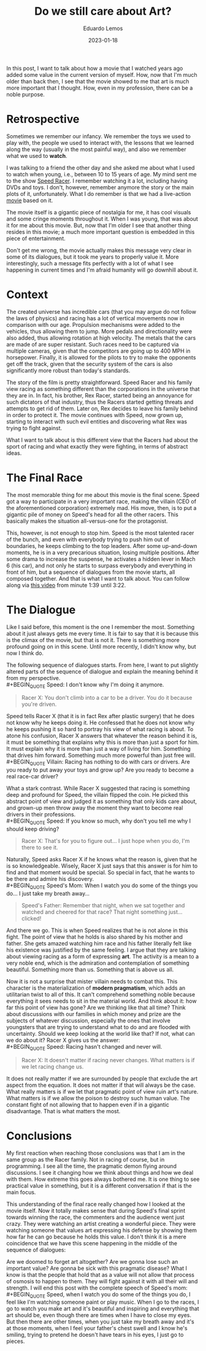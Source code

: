 #+hugo_base_dir: ../
#+hugo_tags: lesson entertainment

#+title: Do we still care about Art?

#+date: 2023-01-18
#+author: Eduardo Lemos

In this post, I want to talk about how a movie that I watched years ago added some value in
the current version of myself. How, now that I'm much older than back then, I see that the movie
showed to me that art is much more important that I thought. How, even in my profession, there can
be a noble purpose.

* Retrospective

Sometimes we remember our infancy. We remember the toys we used to play with,
the people we used to interact with, the lessons that we learned along the way (usually in
the most painful way), and also we remember what we used to *watch*.

I was talking to a friend the other day and she asked me about what I used to watch when
young, i.e., between 10 to 15 years of age. My mind sent me to the show [[https://en.wikipedia.org/wiki/Speed_Racer][Speed Racer]]. I remember
watching it a lot, including having DVDs and toys. I don't, however, remember anymore the story
or the main plots of it, unfortunately. What I do remember is that we had a live-action [[https://en.wikipedia.org/wiki/Speed_Racer_(film)][movie]] based
on it.

The movie itself is a gigantic piece of nostalgia for me, it has cool visuals and some cringe
moments throughout it. When I was young, that was about it for me about this movie. But, now that
I'm older I see that another thing resides in this movie; a much more important question is embedded
in this piece of entertainment.

Don't get me wrong, the movie actually makes this message very clear in some of its dialogues,
but it took me years to properly value it. More interestingly, such a message fits perfectly with a lot
of what I see happening in current times and I'm afraid humanity will go downhill about it.

* Context

The created universe has incredible cars (that you may argue do not follow the laws of physics) and
racing has a lot of vertical movements now in comparison with our age. Propulsion mechanisms were
added to the vehicles, thus allowing them to jump. More pedals and directionality were also added,
thus allowing rotation at high velocity. The metals that the cars are made of are super resistant.
Such races need to be captured via multiple cameras, given that the competitors are going up
to 400 MPH in horsepower. Finally, it is allowed for the pilots to try to make the opponents get off
the track, given that the security system of the cars is also significantly more robust than today's
standards.

The story of the film is pretty straightforward. Speed Racer and his family view racing as something
different than the corporations in the universe that they are in. In fact, his brother, Rex Racer, started
being an annoyance for such dictators of that industry, thus the Racers started getting threats and attempts
to get rid of them. Later on, Rex decides to leave his family behind in order to protect it. The movie continues
with Speed, now grown up, starting to interact with such evil entities and discovering what Rex was trying to
fight against.

What I want to talk about is this different view that the Racers had about the sport of racing and what exactly
they were fighting, in terms of abstract ideas.

* The Final Race

The most memorable thing for me about this movie is the final scene. Speed got a way to participate in a
very important race, making the villain (CEO of the aforementioned corporation) extremely mad. His move, then,
is to put a gigantic pile of money on Speed's head for all the other racers. This basically makes the situation
all-versus-one for the protagonist.

This, however, is not enough to stop him. Speed is the most talented racer of the bunch, and even with everybody
trying to push him out of boundaries, he keeps climbing to the top leaders. After some up-and-down moments, he is
in a very precarious situation, losing multiple positions. After some drama to increase the suspense, he
activates a hidden lever in Mach 6 (his car), and not only he starts to surpass everybody and everything in front of
him, but a sequence of dialogues from the movie starts, all composed together. And that is what I want to talk about.
You can follow along via [[https://youtu.be/DTXFknz4J88?t=99][this video]] from minute 1:39 until 3:22.

* The Dialogue

Like I said before, this moment is the one I remember the most. Something about it just always gets me every time.
It is fair to say that it is because this is the climax of the movie, but that is not it. There is something more
profound going on in this scene. Until more recently, I didn't know why, but now I think do.

The following sequence of dialogues starts. From here, I want to put slightly altered parts of the sequence of dialogue and explain the meaning behind it from my perspective.
\\
 #+BEGIN_QUOTE
 Speed: I don't know why I'm doing it anymore.
 #+END_QUOTE
 #+BEGIN_QUOTE
 Racer X: You don't climb into a car to be a driver. You do it because you're driven.
 #+END_QUOTE

Speed tells Racer X (that it is in fact Rex after plastic surgery) that he does not know why he keeps doing it. He confessed
that he does not know why he keeps pushing it so hard to portray his view of what racing is about. To atone his
confusion, Racer X answers that whatever the reason behind it is, it must be something that explains why this is more than just a sport for him. It must explain why
it is more than just a way of living for him. Something that drives him forward. Something much more powerful than just free will.
\\
 #+BEGIN_QUOTE
 Villain: Racing has nothing to do with cars or drivers. Are you ready to put away your toys and grow up? Are you ready to become a real race-car driver?
 #+END_QUOTE

What a stark contrast. While Racer X suggested that racing is something deep and profound for Speed, the villain flipped
the coin. He picked this abstract point of view and judged it as something that only kids care about, and grown-up men throw away
the moment they want to become real drivers in their professions.
\\
 #+BEGIN_QUOTE
 Speed: If you know so much, why don't you tell me why I should keep driving?
 #+END_QUOTE
 #+BEGIN_QUOTE
 Racer X: That's for you to figure out... I just hope when you do, I'm there to see it.
 #+END_QUOTE

Naturally, Speed asks Racer X if he knows what the reason is, given that he is so knowledgeable. Wisely, Racer X just says
that this answer is for him to find and that moment would be special. So special in fact, that he wants to be there
and admire his discovery.
\\
 #+BEGIN_QUOTE
 Speed's Mom: When I watch you do some of the things you do... I just take my breath away...
 #+END_QUOTE
 #+BEGIN_QUOTE
 Speed's Father: Remember that night, when we sat together and watched and cheered for that race? That night something just... clicked!
 #+END_QUOTE

And there we go. This is when Speed realizes that he is not alone in this fight. The point of view that he holds is also shared by his mother
and father. She gets amazed watching him race and his father literally felt like his existence was justified by the same feeling. I argue
that they are talking about viewing racing as a form of expressing *art*. The activity is a mean to a very noble end, which is the admiration
and contemplation of something beautiful. Something more than us. Something that is above us all.

Now it is not a surprise that mister villain needs to combat this. This character is the materialization of *modern pragmatism*, which adds an
utilitarian twist to all of this. It can't comprehend something noble because everything it sees needs to sit in the material world. And think about
it: how far this point of view has gone? Are we thinking like that all time? Think about discussions with our families in which money and prize are
the subjects of whatever discussion, especially the ones that involve youngsters that are trying to understand what to do and are flooded with
uncertainty. Should we keep looking at the world like that? If not, what can we do about it? Racer X gives us the answer:
\\
 #+BEGIN_QUOTE
 Speed: Racing hasn't changed and never will.
 #+END_QUOTE
 #+BEGIN_QUOTE
 Racer X: It doesn't matter if racing never changes. What matters is if we let racing change us.
 #+END_QUOTE

It does not really matter if we are surrounded by people that exclude the art aspect from the equation. It does not matter if that will always be
the case. What really matters is if we let that pragmatic point of view ruin art's nature. What matters is if we allow the poison to destroy such human
value. The constant fight of not allowing that to happen even if in a gigantic disadvantage. That is what matters the most.
 
* Conclusions

My first reaction when reaching those conclusions was that I am in the same group as the Racer family. Not in racing of course, but in programming. I see all the time,
the pragmatic demon flying around discussions. I see it changing how we think about things and how we deal with them. How extreme this goes always bothered me. It is
one thing to see practical value in something, but it is a different conversation if that is the main focus.

This understanding of the final race really changed how I looked at the movie itself. Now it totally makes sense that during Speed's final sprint towards
winning the race, the commenters and the audience went just crazy. They were watching an artist creating a wonderful piece. They were watching someone that values
art expressing his defense by showing them how far he can go because he holds this value. I don't think it is a mere coincidence that we have this scene happening
in the middle of the sequence of dialogues:

#+attr_html: :width 60%
[[/img/careaboutart/paint.gif]]

Are we doomed to forget art altogether? Are we gonna lose such an important value? Are gonna be sick with this pragmatic disease? What I know is that the people that
hold that as a value will not allow that process of osmosis to happen to them. They will fight against it with all their will and strength. I will end this post with the
complete speech of Speed's mom:
\\
 #+BEGIN_QUOTE
  Speed, when I watch you do some of
  the things you do, I feel like I'm
  watching someone paint or play
  music. When I go to the races, I
  go to watch you make art and it's
  beautiful and inspiring and
  everything that art should be,
  even though there are times when I
  have to close my eyes. But then
  there are other times, when you
  just take my breath away and it's
  at those moments, when I feel your
  father's chest swell and I know
  he's smiling, trying to pretend he
  doesn't have tears in his eyes, I
  just go to pieces.
 #+END_QUOTE


 
